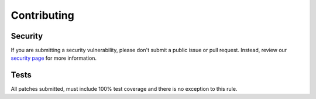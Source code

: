 Contributing
============

Security
~~~~~~~~

If you are submitting a security vulnerability, please don't submit a public issue or pull request.
Instead, review our `security page <https://django-sudo.readthedocs.org/en/latest/security/index.html>`_
for more information.

Tests
~~~~~

All patches submitted, must include 100% test coverage and there is no exception to this rule.

